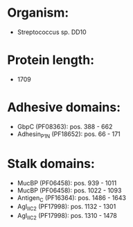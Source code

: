 * Organism:
- Streptococcus sp. DD10
* Protein length:
- 1709
* Adhesive domains:
- GbpC (PF08363): pos. 388 - 662
- Adhesin_P1_N (PF18652): pos. 66 - 171
* Stalk domains:
- MucBP (PF06458): pos. 939 - 1011
- MucBP (PF06458): pos. 1022 - 1093
- Antigen_C (PF16364): pos. 1486 - 1643
- AgI_II_C2 (PF17998): pos. 1132 - 1301
- AgI_II_C2 (PF17998): pos. 1310 - 1478

